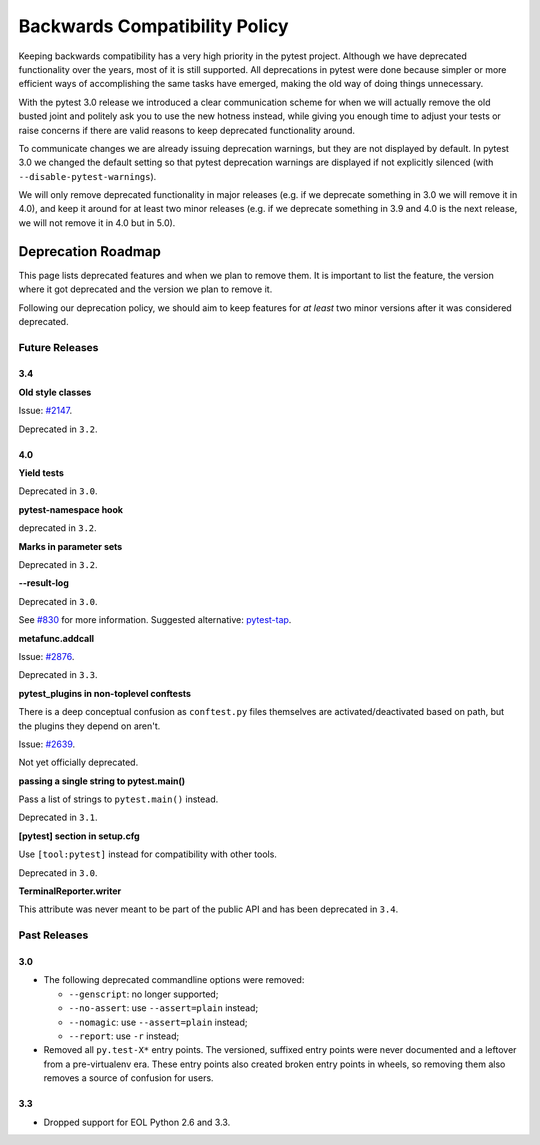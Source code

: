 .. _backwards-compatibility:

Backwards Compatibility Policy
==============================

Keeping backwards compatibility has a very high priority in the pytest project. Although we have deprecated functionality over the years, most of it is still supported. All deprecations in pytest were done because simpler or more efficient ways of accomplishing the same tasks have emerged, making the old way of doing things unnecessary.

With the pytest 3.0 release we introduced a clear communication scheme for when we will actually remove the old busted joint and politely ask you to use the new hotness instead, while giving you enough time to adjust your tests or raise concerns if there are valid reasons to keep deprecated functionality around.

To communicate changes we are already issuing deprecation warnings, but they are not displayed by default. In pytest 3.0 we changed the default setting so that pytest deprecation warnings are displayed if not explicitly silenced (with ``--disable-pytest-warnings``).

We will only remove deprecated functionality in major releases (e.g. if we deprecate something in 3.0 we will remove it in 4.0), and keep it around for at least two minor releases (e.g. if we deprecate something in 3.9 and 4.0 is the next release, we will not remove it in 4.0 but in 5.0).


Deprecation Roadmap
-------------------

This page lists deprecated features and when we plan to remove them. It is important to list the feature, the version where it got deprecated and the version we plan to remove it.

Following our deprecation policy, we should aim to keep features for *at least* two minor versions after it was considered deprecated.


Future Releases
~~~~~~~~~~~~~~~

3.4
^^^

**Old style classes**

Issue: `#2147 <https://github.com/pytest-dev/pytest/issues/2147>`_.

Deprecated in ``3.2``.

4.0
^^^

**Yield tests**

Deprecated in ``3.0``.

**pytest-namespace hook**

deprecated in ``3.2``.

**Marks in parameter sets**

Deprecated in ``3.2``.

**--result-log**

Deprecated in ``3.0``.

See `#830 <https://github.com/pytest-dev/pytest/issues/830>`_ for more information. Suggested alternative: `pytest-tap <https://pypi.python.org/pypi/pytest-tap>`_.

**metafunc.addcall**

Issue: `#2876 <https://github.com/pytest-dev/pytest/issues/2876>`_.

Deprecated in ``3.3``.

**pytest_plugins in non-toplevel conftests**

There is a deep conceptual confusion as ``conftest.py`` files themselves are activated/deactivated based on path, but the plugins they depend on aren't.

Issue: `#2639 <https://github.com/pytest-dev/pytest/issues/2639>`_.

Not yet officially deprecated.

**passing a single string to pytest.main()**

Pass a list of strings to ``pytest.main()`` instead.

Deprecated in ``3.1``.

**[pytest] section in setup.cfg**

Use ``[tool:pytest]`` instead for compatibility with other tools.

Deprecated in ``3.0``.

**TerminalReporter.writer**

This attribute was never meant to be part of the public API and has been deprecated in ``3.4``.

Past Releases
~~~~~~~~~~~~~

3.0
^^^

* The following deprecated commandline options were removed:

  * ``--genscript``: no longer supported;
  * ``--no-assert``: use ``--assert=plain`` instead;
  * ``--nomagic``: use ``--assert=plain`` instead;
  * ``--report``: use ``-r`` instead;

* Removed all ``py.test-X*`` entry points. The versioned, suffixed entry points
  were never documented and a leftover from a pre-virtualenv era. These entry
  points also created broken entry points in wheels, so removing them also
  removes a source of confusion for users.



3.3
^^^

* Dropped support for EOL Python 2.6 and 3.3.
